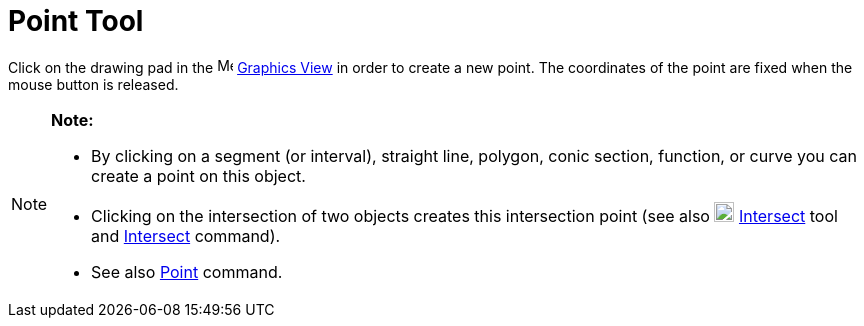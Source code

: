 = Point Tool

Click on the drawing pad in the image:16px-Menu_view_graphics.svg.png[Menu view graphics.svg,width=16,height=16]
xref:/Graphics_View.adoc[Graphics View] in order to create a new point. The coordinates of the point are fixed when the
mouse button is released.

[NOTE]

====

*Note:*

* By clicking on a segment (or interval), straight line, polygon, conic section, function, or curve you can create a
point on this object.
* Clicking on the intersection of two objects creates this intersection point (see also
image:20px-Mode_intersect.svg.png[Mode intersect.svg,width=20,height=20] xref:/tools/Intersect_Tool.adoc[Intersect] tool
and xref:/commands/Intersect_Command.adoc[Intersect] command).
* See also xref:/commands/Point_Command.adoc[Point] command.

====
